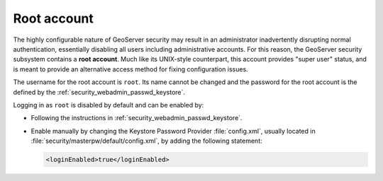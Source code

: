 .. _security_root:

Root account
============

The highly configurable nature of GeoServer security may result in an administrator inadvertently disrupting normal authentication, essentially disabling all users including administrative accounts.  For this reason, the GeoServer security subsystem contains a **root account**. Much like its UNIX-style counterpart, this account provides "super user" status, and is meant to provide an alternative access method for fixing configuration issues.

The username for the root account is ``root``.  Its name cannot be changed and the password for the root account is the defined by the :ref:`security_webadmin_passwd_keystore`.

Logging in as ``root`` is disabled by default and can be enabled by:

* Following the instructions in :ref:`security_webadmin_passwd_keystore`.

* Enable manually by changing the Keystore Password Provider :file:`config.xml`, usually located in :file:`security/masterpw/default/config.xml`, by adding the following statement:
   
  .. code-block:: xml
  
     <loginEnabled>true</loginEnabled>
